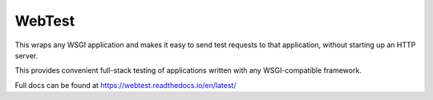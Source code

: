 =======
WebTest
=======

This wraps any WSGI application and makes it easy to send test
requests to that application, without starting up an HTTP server.

This provides convenient full-stack testing of applications written
with any WSGI-compatible framework.

Full docs can be found at https://webtest.readthedocs.io/en/latest/
